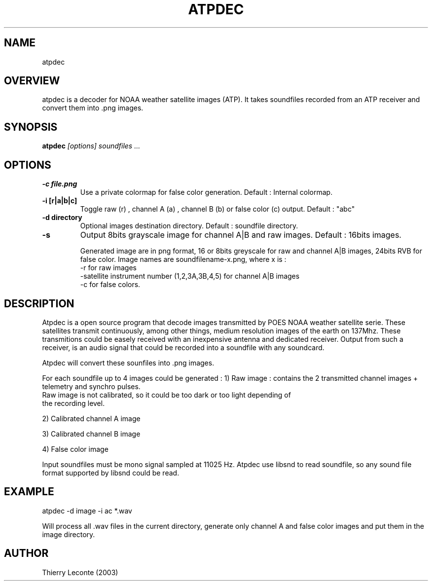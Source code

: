 .TH ATPDEC 1 "Atpdec ATP satellite image decoder"
.SH NAME
atpdec
.SH OVERVIEW
atpdec is a decoder for NOAA weather satellite images (ATP).
It takes soundfiles recorded from an ATP receiver and convert them into .png images.
.SH SYNOPSIS
.B atpdec
.I "[options]" soundfiles ...
.SH OPTIONS
.TP
.br
.B \-c file.png
Use a private colormap for false color generation. Default : Internal colormap.
.TP
.br
.B \-i [r|a|b|c]
Toggle raw (r) , channel A (a) , channel B (b) or false color (c) output.
Default : "abc"
.TP
.br
.B \-d directory
Optional images destination directory. Default : soundfile directory.
.TP
.br
.B \-s
Output 8bits grayscale image for channel A|B and raw images. Default  : 16bits images.

Generated image are in png format, 16 or 8bits greyscale for raw and channel A|B images,
24bits RVB for false color.
Image names are soundfilename-x.png, where x is :
        -r for raw images
        -satellite instrument number (1,2,3A,3B,4,5) for channel A|B images
        -c for false colors.


.SH DESCRIPTION
Atpdec is a open source program that decode images transmitted by POES
NOAA weather satellite serie.
These satellites transmit continuously, among other things, medium resolution
images of the earth on 137Mhz.
These transmitions could be easely received with
an inexpensive antenna and dedicated receiver.
Output from such a receiver, is an audio signal that could be recorded
into a soundfile with any soundcard.

Atpdec will convert these sounfiles into .png images.

For each soundfile up to 4 images could be generated :
1) Raw image : contains the 2 transmitted channel images  + telemetry and synchro pulses.
        Raw image is not calibrated, so it could be too dark or too light depending of
        the recording level.

2) Calibrated channel A image

3) Calibrated channel B image

4) False color image

Input soundfiles must be mono signal sampled at 11025 Hz.
Atpdec use libsnd to read soundfile, so any sound file format supported by libsnd
could be read.


.SH EXAMPLE
atpdec -d image -i ac *.wav

.br
Will process all .wav files in the current directory, generate only channel A and false color images and put them in the image directory.
.SH AUTHOR
Thierry Leconte (2003)
